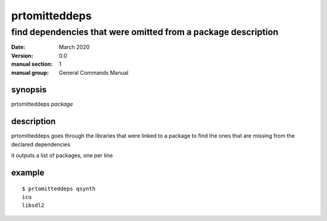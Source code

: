 --------------
prtomitteddeps
--------------

find dependencies that were omitted from a package description
==============================================================

:date: March 2020
:version: 0.0
:manual section: 1
:manual group: General Commands Manual

synopsis
--------
prtomitteddeps `package`

description
-----------
prtomitteddeps goes through the libraries that were linked to a package to find the ones that are missing from the declared dependencies

it outputs a list of packages, one per line

example
-------
::

    $ prtomitteddeps qsynth
    icu
    libsdl2
